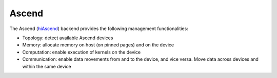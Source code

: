 .. _ascend backend:

***********************
Ascend
***********************

The Ascend (`hiAscend <https://www.hiascend.com/>`_) backend provides the following management functionalities:

* Topology: detect available Ascend devices
* Memory: allocate memory on host (on pinned pages) and on the device
* Computation: enable execution of kernels on the device
* Communication: enable data movements from and to the device, and vice versa. Move data across devices and within the same device  
